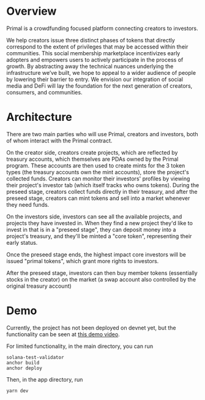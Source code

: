 * Overview

Primal is a crowdfunding focused platform connecting creators to investors.

We help creators issue three distinct phases of tokens that directly correspond to the extent of privileges that may be accessed within their communities. This social membership marketplace incentivizes early adopters and empowers users to actively participate in the process of growth. By abstracting away the technical nuances underlying the infrastructure we’ve built, we hope to appeal to a wider audience of people by lowering their barrier to entry. We envision our integration of social media and DeFi will lay the foundation for the next generation of creators, consumers, and communities.

* Architecture
There are two main parties who will use Primal, creators and investors, both of whom interact with the Primal contract.

On the creator side, creators create projects, which are reflected by treasury accounts, which themselves are PDAs owned by the Primal program. These accounts are then used to create mints for the 3 token types (the treasury accounts own the mint accounts), store the project's collected funds. Creators can monitor their investors' profiles by viewing their project's investor tab (which itself tracks who owns tokens). During the preseed stage, creators collect funds directly in their treasury, and after the preseed stage, creators can mint tokens and sell into a market whenever they need funds.

On the investors side, investors can see all the available projects, and projects they have invested in. When they find a new project they'd like to invest in that is in a "preseed stage", they can deposit money into a project's treasury, and they'll be minted a "core token", representing their early status.

Once the preseed stage ends, the highest impact core investors will be issued "primal tokens", which grant more rights to investors.

After the preseed stage, investors can then buy member tokens (essentially stocks in the creator) on the market (a swap account also controlled by the original treasury account)

* Demo

Currently, the project has not been deployed on devnet yet, but the functionality can be seen at [[https://www.youtube.com/watch?v=Ts9TZLJtzdg][this demo video]].

For limited functionality, in the main directory, you can run

#+begin_src
  solana-test-validator
  anchor build
  anchor deploy
#+end_src

Then, in the app directory, run
#+begin_src
  yarn dev
#+end_src


